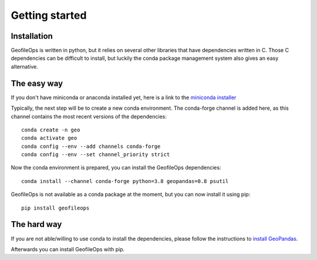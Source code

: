 
Getting started
===============

Installation
------------
GeofileOps is written in python, but it relies on several other libraries that 
have dependencies written in C. Those C dependencies can be difficult to 
install, but luckily the conda package management system also gives an easy 
alternative.

The easy way
------------
If you don't have miniconda or anaconda installed yet, here is a link to the 
`miniconda installer`_

Typically, the next step will be to create a new conda environment. The  
conda-forge channel is added here, as this channel contains the most recent 
versions of the dependencies::

    conda create -n geo
    conda activate geo
    conda config --env --add channels conda-forge
    conda config --env --set channel_priority strict

Now the conda environment is prepared, you can install the GeofileOps 
dependencies::

    conda install --channel conda-forge python=3.8 geopandas=0.8 psutil

GeofileOps is not available as a conda package at the moment, but you can now 
install it using pip::

    pip install geofileops

The hard way
------------
If you are not able/willing to use conda to install the dependencies, please
follow the instructions to `install GeoPandas`_.

Afterwards you can install GeofileOps with pip.

.. _miniconda installer : https://conda.io/projects/conda/en/latest/user-guide/install/index.html
.. _install GeoPandas : https://geopandas.org/install.html
